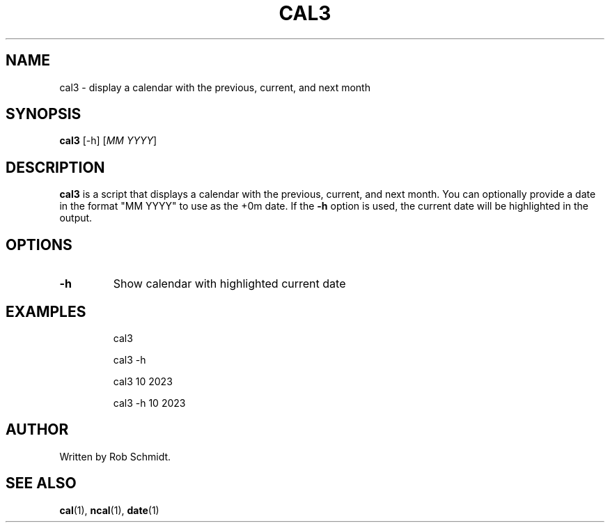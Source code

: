 .\" Manpage for cal3
.TH CAL3 1 "April 21, 2023"
.SH NAME
cal3 \- display a calendar with the previous, current, and next month
.SH SYNOPSIS
.B cal3
.RI [-h]
.RI [ "MM YYYY" ]
.SH DESCRIPTION
.B cal3
is a script that displays a calendar with the previous, current, and next month. You can optionally provide a date in the format "MM YYYY" to use as the +0m date. If the
.B -h
option is used, the current date will be highlighted in the output.
.SH OPTIONS
.TP
.B \-h
Show calendar with highlighted current date
.SH EXAMPLES
.IP
cal3
.IP
cal3 -h
.IP
cal3 10 2023
.IP
cal3 -h 10 2023
.SH AUTHOR
Written by Rob Schmidt.
.SH SEE ALSO
.BR cal (1),
.BR ncal (1),
.BR date (1)
